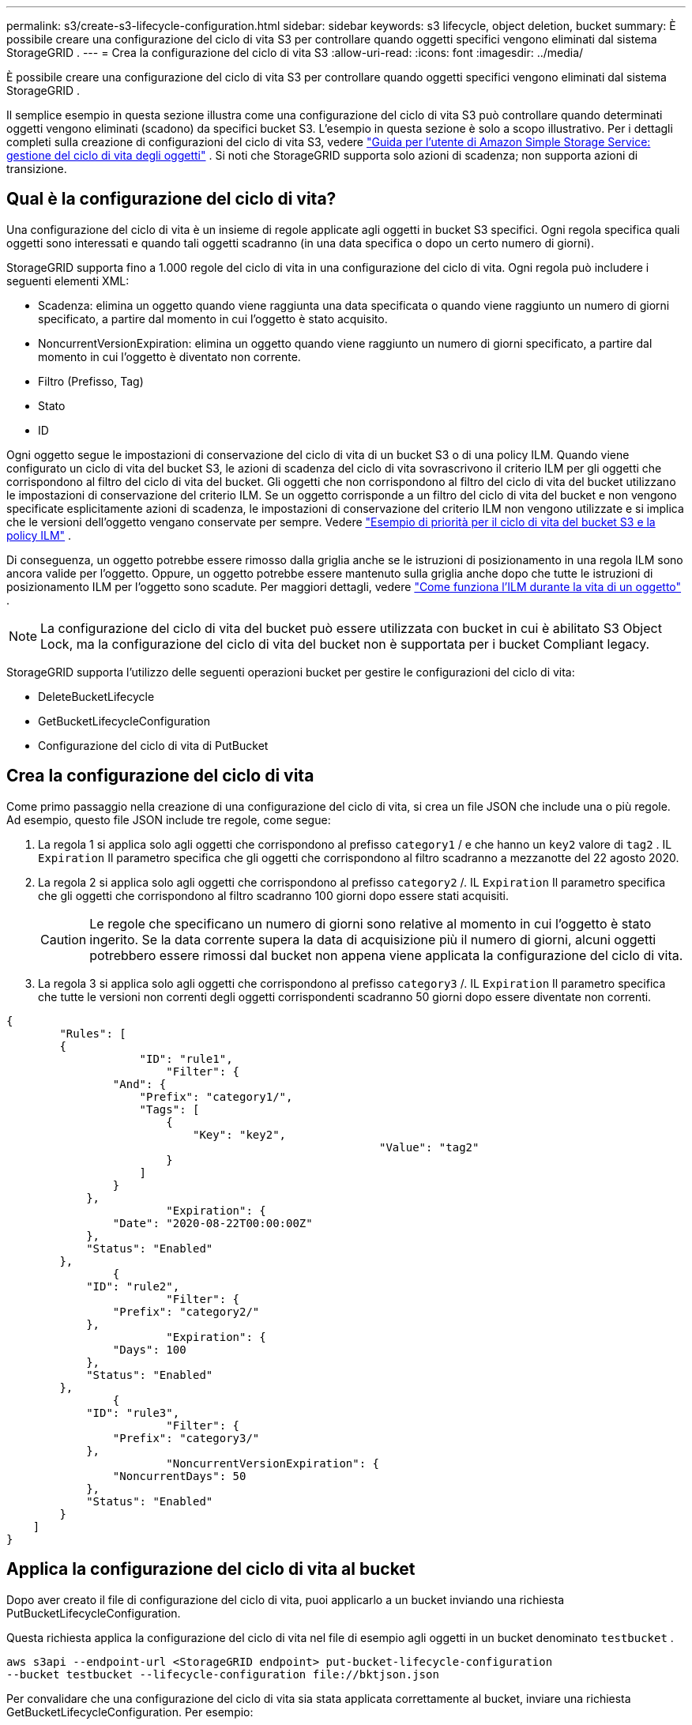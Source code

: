 ---
permalink: s3/create-s3-lifecycle-configuration.html 
sidebar: sidebar 
keywords: s3 lifecycle, object deletion, bucket 
summary: È possibile creare una configurazione del ciclo di vita S3 per controllare quando oggetti specifici vengono eliminati dal sistema StorageGRID . 
---
= Crea la configurazione del ciclo di vita S3
:allow-uri-read: 
:icons: font
:imagesdir: ../media/


[role="lead"]
È possibile creare una configurazione del ciclo di vita S3 per controllare quando oggetti specifici vengono eliminati dal sistema StorageGRID .

Il semplice esempio in questa sezione illustra come una configurazione del ciclo di vita S3 può controllare quando determinati oggetti vengono eliminati (scadono) da specifici bucket S3.  L'esempio in questa sezione è solo a scopo illustrativo.  Per i dettagli completi sulla creazione di configurazioni del ciclo di vita S3, vedere https://docs.aws.amazon.com/AmazonS3/latest/dev/object-lifecycle-mgmt.html["Guida per l'utente di Amazon Simple Storage Service: gestione del ciclo di vita degli oggetti"^] .  Si noti che StorageGRID supporta solo azioni di scadenza; non supporta azioni di transizione.



== Qual è la configurazione del ciclo di vita?

Una configurazione del ciclo di vita è un insieme di regole applicate agli oggetti in bucket S3 specifici.  Ogni regola specifica quali oggetti sono interessati e quando tali oggetti scadranno (in una data specifica o dopo un certo numero di giorni).

StorageGRID supporta fino a 1.000 regole del ciclo di vita in una configurazione del ciclo di vita.  Ogni regola può includere i seguenti elementi XML:

* Scadenza: elimina un oggetto quando viene raggiunta una data specificata o quando viene raggiunto un numero di giorni specificato, a partire dal momento in cui l'oggetto è stato acquisito.
* NoncurrentVersionExpiration: elimina un oggetto quando viene raggiunto un numero di giorni specificato, a partire dal momento in cui l'oggetto è diventato non corrente.
* Filtro (Prefisso, Tag)
* Stato
* ID


Ogni oggetto segue le impostazioni di conservazione del ciclo di vita di un bucket S3 o di una policy ILM.  Quando viene configurato un ciclo di vita del bucket S3, le azioni di scadenza del ciclo di vita sovrascrivono il criterio ILM per gli oggetti che corrispondono al filtro del ciclo di vita del bucket.  Gli oggetti che non corrispondono al filtro del ciclo di vita del bucket utilizzano le impostazioni di conservazione del criterio ILM.  Se un oggetto corrisponde a un filtro del ciclo di vita del bucket e non vengono specificate esplicitamente azioni di scadenza, le impostazioni di conservazione del criterio ILM non vengono utilizzate e si implica che le versioni dell'oggetto vengano conservate per sempre. Vedere link:../ilm/example-8-priorities-for-s3-bucket-lifecycle-and-ilm-policy.html["Esempio di priorità per il ciclo di vita del bucket S3 e la policy ILM"] .

Di conseguenza, un oggetto potrebbe essere rimosso dalla griglia anche se le istruzioni di posizionamento in una regola ILM sono ancora valide per l'oggetto.  Oppure, un oggetto potrebbe essere mantenuto sulla griglia anche dopo che tutte le istruzioni di posizionamento ILM per l'oggetto sono scadute. Per maggiori dettagli, vedere link:../ilm/how-ilm-operates-throughout-objects-life.html["Come funziona l'ILM durante la vita di un oggetto"] .


NOTE: La configurazione del ciclo di vita del bucket può essere utilizzata con bucket in cui è abilitato S3 Object Lock, ma la configurazione del ciclo di vita del bucket non è supportata per i bucket Compliant legacy.

StorageGRID supporta l'utilizzo delle seguenti operazioni bucket per gestire le configurazioni del ciclo di vita:

* DeleteBucketLifecycle
* GetBucketLifecycleConfiguration
* Configurazione del ciclo di vita di PutBucket




== Crea la configurazione del ciclo di vita

Come primo passaggio nella creazione di una configurazione del ciclo di vita, si crea un file JSON che include una o più regole.  Ad esempio, questo file JSON include tre regole, come segue:

. La regola 1 si applica solo agli oggetti che corrispondono al prefisso `category1` / e che hanno un `key2` valore di `tag2` .  IL `Expiration` Il parametro specifica che gli oggetti che corrispondono al filtro scadranno a mezzanotte del 22 agosto 2020.
. La regola 2 si applica solo agli oggetti che corrispondono al prefisso `category2` /.  IL `Expiration` Il parametro specifica che gli oggetti che corrispondono al filtro scadranno 100 giorni dopo essere stati acquisiti.
+

CAUTION: Le regole che specificano un numero di giorni sono relative al momento in cui l'oggetto è stato ingerito.  Se la data corrente supera la data di acquisizione più il numero di giorni, alcuni oggetti potrebbero essere rimossi dal bucket non appena viene applicata la configurazione del ciclo di vita.

. La regola 3 si applica solo agli oggetti che corrispondono al prefisso `category3` /.  IL `Expiration` Il parametro specifica che tutte le versioni non correnti degli oggetti corrispondenti scadranno 50 giorni dopo essere diventate non correnti.


[listing]
----
{
	"Rules": [
        {
		    "ID": "rule1",
			"Filter": {
                "And": {
                    "Prefix": "category1/",
                    "Tags": [
                        {
                            "Key": "key2",
							"Value": "tag2"
                        }
                    ]
                }
            },
			"Expiration": {
                "Date": "2020-08-22T00:00:00Z"
            },
            "Status": "Enabled"
        },
		{
            "ID": "rule2",
			"Filter": {
                "Prefix": "category2/"
            },
			"Expiration": {
                "Days": 100
            },
            "Status": "Enabled"
        },
		{
            "ID": "rule3",
			"Filter": {
                "Prefix": "category3/"
            },
			"NoncurrentVersionExpiration": {
                "NoncurrentDays": 50
            },
            "Status": "Enabled"
        }
    ]
}
----


== Applica la configurazione del ciclo di vita al bucket

Dopo aver creato il file di configurazione del ciclo di vita, puoi applicarlo a un bucket inviando una richiesta PutBucketLifecycleConfiguration.

Questa richiesta applica la configurazione del ciclo di vita nel file di esempio agli oggetti in un bucket denominato `testbucket` .

[listing]
----
aws s3api --endpoint-url <StorageGRID endpoint> put-bucket-lifecycle-configuration
--bucket testbucket --lifecycle-configuration file://bktjson.json
----
Per convalidare che una configurazione del ciclo di vita sia stata applicata correttamente al bucket, inviare una richiesta GetBucketLifecycleConfiguration. Per esempio:

[listing]
----
aws s3api --endpoint-url <StorageGRID endpoint> get-bucket-lifecycle-configuration
 --bucket testbucket
----
Una risposta positiva elenca la configurazione del ciclo di vita appena applicata.



== Convalida che la scadenza del ciclo di vita del bucket si applichi all'oggetto

È possibile determinare se una regola di scadenza nella configurazione del ciclo di vita si applica a un oggetto specifico quando si invia una richiesta PutObject, HeadObject o GetObject.  Se si applica una regola, la risposta include un `Expiration` parametro che indica quando scade l'oggetto e quale regola di scadenza è stata rispettata.


NOTE: Poiché il ciclo di vita del bucket sostituisce ILM, `expiry-date` viene mostrata la data effettiva in cui l'oggetto verrà eliminato. Per maggiori dettagli, vedere link:../ilm/how-object-retention-is-determined.html["Come viene determinata la ritenzione dell'oggetto"] .

Ad esempio, questa richiesta PutObject è stata emessa il 22 giugno 2020 e inserisce un oggetto nel `testbucket` secchio.

[listing]
----
aws s3api --endpoint-url <StorageGRID endpoint> put-object
--bucket testbucket --key obj2test2 --body bktjson.json
----
La risposta di successo indica che l'oggetto scadrà tra 100 giorni (01 ottobre 2020) e che corrisponde alla Regola 2 della configurazione del ciclo di vita.

[listing, subs="specialcharacters,quotes"]
----
{
      *"Expiration": "expiry-date=\"Thu, 01 Oct 2020 09:07:49 GMT\", rule-id=\"rule2\"",
      "ETag": "\"9762f8a803bc34f5340579d4446076f7\""
}
----
Ad esempio, questa richiesta HeadObject è stata utilizzata per ottenere metadati per lo stesso oggetto nel bucket testbucket.

[listing]
----
aws s3api --endpoint-url <StorageGRID endpoint> head-object
--bucket testbucket --key obj2test2
----
La risposta di successo include i metadati dell'oggetto e indica che l'oggetto scadrà tra 100 giorni e che soddisfa la Regola 2.

[listing, subs="specialcharacters,quotes"]
----
{
      "AcceptRanges": "bytes",
      *"Expiration": "expiry-date=\"Thu, 01 Oct 2020 09:07:48 GMT\", rule-id=\"rule2\"",
      "LastModified": "2020-06-23T09:07:48+00:00",
      "ContentLength": 921,
      "ETag": "\"9762f8a803bc34f5340579d4446076f7\""
      "ContentType": "binary/octet-stream",
      "Metadata": {}
}
----

NOTE: Per i bucket abilitati al controllo delle versioni, `x-amz-expiration` l'intestazione di risposta si applica solo alle versioni correnti degli oggetti.
